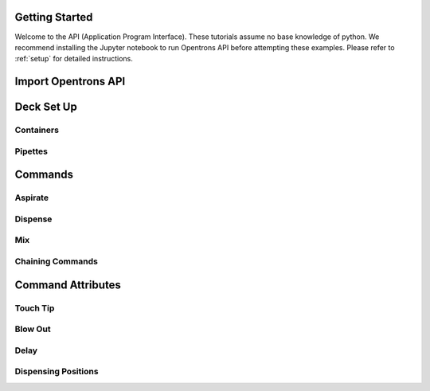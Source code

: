 .. _getting_started:

Getting Started
================================

Welcome to the API (Application Program Interface).  These tutorials assume no base knowledge of python. We recommend installing the Jupyter notebook to run Opentrons API before attempting these examples. Please refer to :ref:`setup` for detailed instructions.

Import Opentrons API
================================




Deck Set Up
================================

Containers
-----------------------------

Pipettes
-----------------------------





Commands 
================================

Aspirate
-----------------------------

Dispense
-----------------------------

Mix
-----------------------------

Chaining Commands
-----------------------------




Command Attributes
================================

Touch Tip
-----------------------------

Blow Out
-----------------------------

Delay
-----------------------------

Dispensing Positions
-----------------------------




